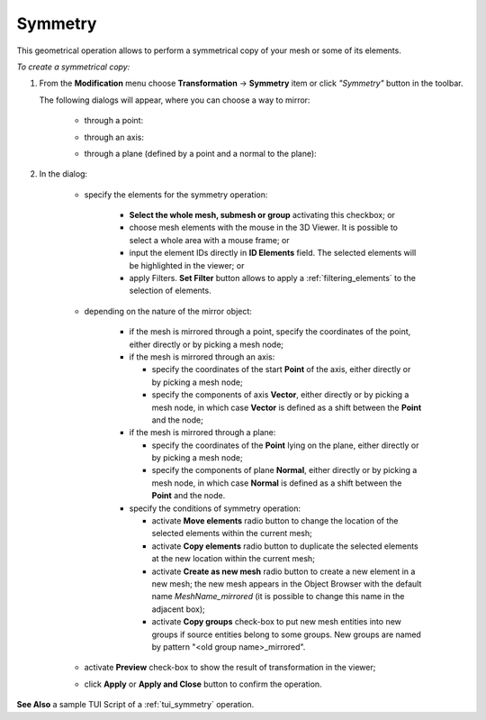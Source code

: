 .. _symmetry_page: 

********
Symmetry
********

This geometrical operation allows to perform a symmetrical copy of your mesh or some of its elements.

*To create a symmetrical copy:*

.. |img| image:: ../images/symmetry.png 

#. From the **Modification** menu choose **Transformation** -> **Symmetry** item  or click *"Symmetry"* button |img| in the toolbar.

   The following dialogs will appear, where you can choose a way to mirror:

	* through a point:

	.. image:: ../images/symmetry1.png 
		:align: center

	* through an axis:

	.. image:: ../images/symmetry2.png 
		:align: center

	* through a plane (defined by a point and a normal to the plane):

	.. image:: ../images/symmetry3.png
 		:align: center


#. In the dialog:

	* specify the elements for the symmetry operation:

		* **Select the whole mesh, submesh or group** activating this checkbox; or
		* choose mesh elements with the mouse in the 3D Viewer. It is possible to select a whole area with a mouse frame; or 
		* input the element IDs directly in **ID Elements** field. The selected elements will be highlighted in the viewer; or
		* apply Filters. **Set Filter** button allows to apply a :ref:`filtering_elements` to the selection of elements. 

	* depending on the nature of the mirror object: 

		* if the mesh is mirrored through a point, specify the coordinates of the point, either directly or by picking a mesh node;
		* if the mesh is mirrored through an axis: 

		  * specify the coordinates of the start **Point** of the axis, either directly or by picking a mesh node;
		  * specify the components of axis **Vector**, either directly or by picking a mesh node, in which case **Vector** is defined as a shift between the **Point** and the node;

		* if the mesh is mirrored through a plane:

		  * specify the coordinates of the **Point** lying on the plane, either directly or by picking a mesh node;
		  * specify the components of plane **Normal**, either directly or by picking a mesh node, in which case **Normal** is defined as a shift between the **Point** and the node.

		* specify the conditions of symmetry operation:

                  * activate **Move elements** radio button to change the location of the selected elements within the current mesh;
                  * activate **Copy elements** radio button to duplicate the selected elements at the new location within the current mesh;
                  * activate **Create as new mesh** radio button to create a new element in a new mesh; the new mesh appears in the Object Browser with the default name *MeshName_mirrored* (it is possible to change this name in the adjacent box);
                  * activate **Copy groups** check-box to put new mesh entities into new groups if source entities belong to some groups. New groups are named by pattern "<old group name>_mirrored".

	* activate **Preview** check-box to show the result of transformation in the viewer;
	* click **Apply** or **Apply and Close** button to confirm the operation.


**See Also** a sample TUI Script of a 
:ref:`tui_symmetry` operation.  


